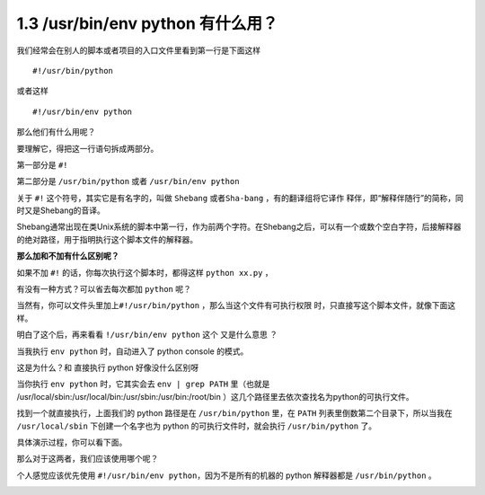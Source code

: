 1.3 /usr/bin/env python 有什么用？
==================================

|image0|

我们经常会在别人的脚本或者项目的入口文件里看到第一行是下面这样

::

   #!/usr/bin/python

或者这样

::

   #!/usr/bin/env python

那么他们有什么用呢？

要理解它，得把这一行语句拆成两部分。

第一部分是 ``#!``

第二部分是 ``/usr/bin/python`` 或者 ``/usr/bin/env python``

关于 ``#!`` 这个符号，其实它是有名字的，叫做 ``Shebang``
或者\ ``Sha-bang`` ，有的翻译组将它译作
``释伴``\ ，即“解释伴随行”的简称，同时又是Shebang的音译。

Shebang通常出现在类Unix系统的脚本中第一行，作为前两个字符。在Shebang之后，可以有一个或数个空白字符，后接解释器的绝对路径，用于指明执行这个脚本文件的解释器。

|image1|

**那么加和不加有什么区别呢？**

如果不加 ``#!`` 的话，你每次执行这个脚本时，都得这样 ``python xx.py`` ，

|image2|

有没有一种方式？可以省去每次都加 ``python`` 呢？

当然有，你可以文件头里加上\ ``#!/usr/bin/python``
，那么当这个文件有可执行权限 时，只直接写这个脚本文件，就像下面这样。

|image3|

明白了这个后，再来看看 ``!/usr/bin/env python`` 这个 又是什么意思 ？

当我执行 ``env python`` 时，自动进入了 python console 的模式。

|image4|

这是为什么？和 直接执行 python 好像没什么区别呀

当你执行 ``env python`` 时，它其实会去 ``env | grep PATH`` 里（也就是
/usr/local/sbin:/usr/local/bin:/usr/sbin:/usr/bin:/root/bin
）这几个路径里去依次查找名为python的可执行文件。

找到一个就直接执行，上面我们的 python 路径是在 ``/usr/bin/python``
里，在 ``PATH`` 列表里倒数第二个目录下，所以当我在 ``/usr/local/sbin``
下创建一个名字也为 python 的可执行文件时，就会执行 ``/usr/bin/python``
了。

具体演示过程，你可以看下面。

|image5|

那么对于这两者，我们应该使用哪个呢？

个人感觉应该优先使用 ``#!/usr/bin/env python``\ ，因为不是所有的机器的
python 解释器都是 ``/usr/bin/python`` 。

|image6|

.. |image0| image:: http://image.iswbm.com/20200602135014.png
.. |image1| image:: http://image.iswbm.com/20200331184021.png
.. |image2| image:: http://image.iswbm.com/20200331185034.png
.. |image3| image:: http://image.iswbm.com/20200331184755.png
.. |image4| image:: http://image.iswbm.com/20200331185741.png
.. |image5| image:: http://image.iswbm.com/20200331190224.png
.. |image6| image:: http://image.iswbm.com/20200607174235.png


